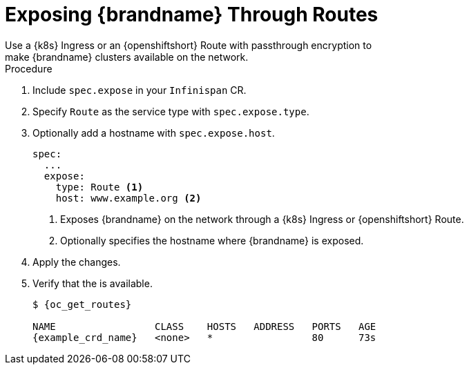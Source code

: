 [id='exposing_routes-{context}']
= Exposing {brandname} Through Routes
//Community
ifndef::productized[]
Use a {k8s} Ingress or an {openshiftshort} Route with passthrough encryption to
make {brandname} clusters available on the network.
endif::productized[]
//Product
ifdef::productized[]
Use an {openshiftshort} Route with passthrough encryption to make {brandname}
clusters available on the network.
endif::productized[]

.Procedure

. Include `spec.expose` in your `Infinispan` CR.
. Specify `Route` as the service type with `spec.expose.type`.
. Optionally add a hostname with `spec.expose.host`.
+
[source,options="nowrap",subs=attributes+]
----
spec:
  ...
  expose:
    type: Route <1>
    host: www.example.org <2>
----
+
//Community
ifndef::productized[]
<1> Exposes {brandname} on the network through a {k8s} Ingress or {openshiftshort} Route.
endif::productized[]
//Product
ifdef::productized[]
<1> Exposes {brandname} on the network through an {openshiftshort} Route.
endif::productized[]
<2> Optionally specifies the hostname where {brandname} is exposed.
+
. Apply the changes.
. Verify that the  is available.
+
[source,options="nowrap",subs=attributes+]
----
$ {oc_get_routes}

NAME                 CLASS    HOSTS   ADDRESS   PORTS   AGE
{example_crd_name}   <none>   *                 80      73s
----
